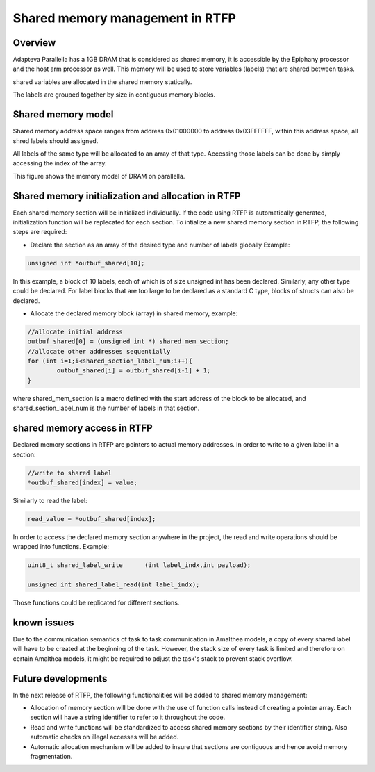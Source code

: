 ######################################
Shared memory management in RTFP
######################################

Overview
----------------------------------

Adapteva Parallella has a 1GB DRAM that is considered as shared memory, it is accessible by the Epiphany processor and the host arm processor as well. This memory will be used to store variables (labels) that are shared between tasks. 

shared variables are allocated in the shared memory statically. 

The labels are grouped together by size in contiguous memory blocks.

Shared memory model
-------------------------------

Shared memory address space ranges from address 0x01000000 to address 0x03FFFFFF, within this address space, all shred labels should assigned. 

All labels of the same type will be allocated to an array of that type. Accessing those labels can be done by simply accessing the index of the array. 

This figure shows the memory model of DRAM on parallella. 

.. image:: screenshots/shared_mem_model.png

Shared memory initialization and allocation in RTFP
------------------------------------------------------------

Each shared memory section will be initialized individually. If the code using RTFP is automatically generated, initialization function will be replecated for each section. 
To intialize a new shared memory section in RTFP, the following steps are required:

*	Declare the section as an array of the desired type and number of labels globally Example:
.. code-block:: CPP

   	unsigned int *outbuf_shared[10];


In this example, a block of 10 labels, each of which is of size unsigned int has been declared. Similarly, any other type could be declared. For label blocks that are too large to be declared as a standard C type, blocks of structs can also be declared. 


*	Allocate the declared memory block (array) in shared memory, example:


.. code-block:: CPP

   	//allocate initial address
	outbuf_shared[0] = (unsigned int *) shared_mem_section;
	//allocate other addresses sequentially
	for (int i=1;i<shared_section_label_num;i++){
		outbuf_shared[i] = outbuf_shared[i-1] + 1;
	}

where shared_mem_section is a macro defined with the start address of the block to be allocated, and shared_section_label_num is the number of labels in that section.

shared memory access in RTFP
----------------------------------------------------

Declared memory sections in RTFP are pointers to actual memory addresses. In order to write to a given label in a section:

.. code-block:: CPP

   	//write to shared label
   	*outbuf_shared[index] = value;

Similarly to read the label:

.. code-block:: CPP

   	read_value = *outbuf_shared[index];

In order to access the declared memory section anywhere in the project, the read and write operations should be wrapped into functions. Example:

.. code-block:: CPP

   	uint8_t shared_label_write	(int label_indx,int payload);

	unsigned int shared_label_read(int label_indx);

Those functions could be replicated for different sections.

known issues
-----------------------------------

Due to the communication semantics of task to task communication in Amalthea models, a copy of every shared label will have to be created at the beginning of the task.
However, the stack size of every task is limited and therefore on certain Amalthea models, it might be required to adjust the task's stack to prevent stack overflow.


Future developments
------------------------------------

In the next release of RTFP, the following functionalities will be added to shared memory management:

*	Allocation of memory section will be done with the use of function calls instead of creating a pointer array. Each section will have a string identifier to refer to it throughout the code.

*	Read and write functions will be standardized to access shared memory sections by their identifier string. Also automatic checks on illegal accesses will be added. 

*	Automatic allocation mechanism will be added to insure that sections are contiguous and hence avoid memory fragmentation. 




